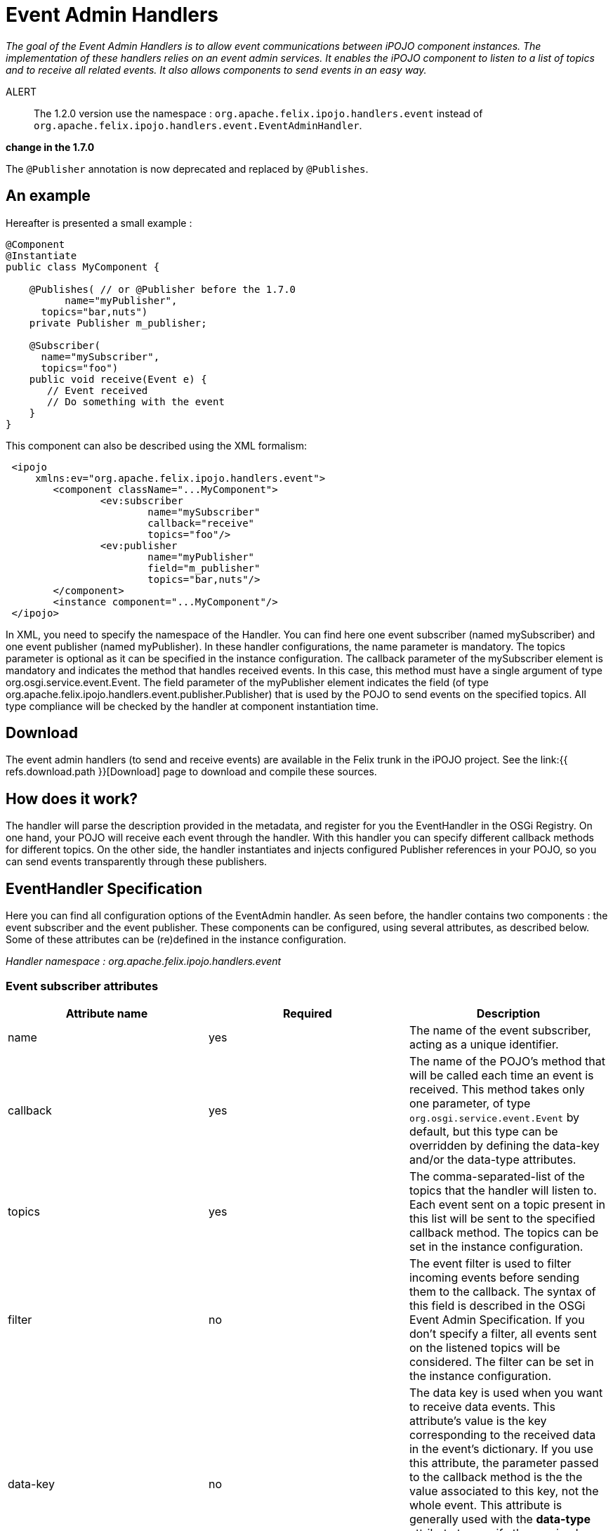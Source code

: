 = Event Admin Handlers

_The goal of the Event Admin Handlers is to allow event communications between iPOJO component instances.
The implementation of these handlers relies on an event admin services.
It enables the iPOJO component to listen to a list of topics and to receive all related events.
It also allows components to send events in an easy way._

ALERT:: The 1.2.0 version use the namespace : `org.apache.felix.ipojo.handlers.event` instead of `org.apache.felix.ipojo.handlers.event.EventAdminHandler`.+++</div>++++++<div class="alert alert-warning">+++*change in the 1.7.0*

The `@Publisher` annotation is now deprecated and replaced by `@Publishes`.+++</div>+++

== An example

Hereafter is presented a small example :

[source,java]
----
@Component
@Instantiate
public class MyComponent {

    @Publishes( // or @Publisher before the 1.7.0
	  name="myPublisher",
      topics="bar,nuts")
    private Publisher m_publisher;

    @Subscriber(
      name="mySubscriber",
      topics="foo")
    public void receive(Event e) {
       // Event received
       // Do something with the event
    }
}
----

This component can also be described using the XML formalism:
[source,xml]
 <ipojo
     xmlns:ev="org.apache.felix.ipojo.handlers.event">
 	<component className="...MyComponent">
 		<ev:subscriber
 			name="mySubscriber"
 			callback="receive"
 			topics="foo"/>
 		<ev:publisher
 			name="myPublisher"
 			field="m_publisher"
 			topics="bar,nuts"/>
 	</component>
 	<instance component="...MyComponent"/>
 </ipojo>

In XML, you need to specify the namespace of the Handler.
You can find here one event subscriber (named mySubscriber) and one event publisher (named myPublisher).
In these handler configurations, the name parameter is mandatory.
The topics parameter is optional as it can be specified in the instance configuration.
The callback parameter of the mySubscriber element is mandatory and indicates the method that handles received events.
In this case, this method must have a single argument of type org.osgi.service.event.Event.
The field parameter of the myPublisher element indicates the field (of type org.apache.felix.ipojo.handlers.event.publisher.Publisher) that is used by the POJO to send events on the specified topics.
All type compliance will be checked by the handler at component instantiation time.

== Download

The event admin handlers (to send and receive events) are available in the Felix trunk in the iPOJO project.
See the link:{{ refs.download.path }}[Download] page to download and compile these sources.

== How does it work?

The handler will parse the description provided in the metadata, and register for you the EventHandler in the OSGi Registry.
On one hand, your POJO will receive each event through the handler.
With this handler you can specify different callback methods for different topics.
On the other side, the handler instantiates and injects configured Publisher references in your POJO, so you can send events transparently through these publishers.

== EventHandler Specification

Here you can find all configuration options of the EventAdmin handler.
As seen before, the handler contains two components : the event subscriber and the event publisher.
These components can be configured, using several attributes, as described below.
Some of these attributes can be (re)defined in the instance configuration.

_Handler namespace :_ _org.apache.felix.ipojo.handlers.event_

=== Event subscriber attributes

|===
| Attribute name | Required | Description

| name
| yes
| The name of the event subscriber, acting as a unique identifier.

| callback
| yes
| The name of the POJO's method that will be called each time an event is received.
This method takes only one parameter, of type `org.osgi.service.event.Event` by default, but this type can be overridden by defining the data-key and/or the data-type attributes.

| topics
| yes
| The comma-separated-list of the topics that the handler will listen to.
Each event sent on a topic present in this list will be sent to the specified callback method.
The topics can be set in the instance configuration.

| filter
| no
| The event filter is used to filter incoming events before sending them to the callback.
The syntax of this field is described in the OSGi Event Admin Specification.
If you don't specify a filter, all events sent on the listened topics will be considered.
The filter can be set in the instance configuration.

| data-key
| no
| The data key is used when you want to receive data events.
This attribute's value is the key corresponding to the received data in the event's dictionary.
If you use this attribute, the parameter passed to the callback method is the the value associated to this key, not the whole event.
This attribute is generally used with the **data-type** attribute to specify the received object type.
If an event is received and it does not contain such a key, it is ignored (with a warning message).

| data-type
| no
| This attribute is associated to the data-key attribute.
It specifies the type of objects (`java.lang.Object` by default) that the callback expects.
It is used to determine the unique callback method (in case of multiple methods with the same name) and to check type compliance at event reception.
Data events that are not corresponding to the specified type will be ignored (with a warning message).
|===

=== Event publisher attributes

|===
| Attribute name | Required | Description

| name
| yes
| The name of the event publisher, acting as a unique identifier.

| field
| yes
| The name of the POJO's field that will be used to send events.
The field is initialized at component instantiation time.
The type of the field must be : `org.apache.felix.ipojo.handlers.event.publisher.Publisher`.
Despite it creates a dependency between the component code and the handler, this system allows hiding the whole complexity of event sending.

| topics
| yes
| The comma-separated-list of the topics on which events will be sent.
Topics can be set in the instance configuration

| data-key
| no
| The data key is used when you want to send data events.
This attribute's value is the key, in the event's dictionary, in which sent data are stored.
When you use the `sendData` method of the Publisher, the given object is placed in the event dictionary, associated with the specified data-key.
The default value of this attribute is `user.data`.

| synchronous
| no
| Determines if event sending is synchronous or not.
By default, events are sent asynchronously, but you can specify there the desired behaviour of the Publisher.
|===

=== Instance configuration

Some of the described attributes can be (re)defined in the instance configuration section of your metadata file.
Its permits to configure event management instance by instance.
The following properties are used by the handler :

* _event.topics_ : overrides _topics_ attribute, available for both subscribers and publishers configuration
* _event.filter_ : overrides _filter_ attribute, available for subscribers configuration only.

=== Publisher interface

The Publisher interface is the link between the component code and the handler.
It permits to publish events on the topics specified in the component's description (or instance configuration).
The implemented methods are :

* `public void send(Dictionary content)` : This method is used to send a 	standard event, with the specified content.
Some specific properties may be added in the content to satisfy EventAdmin specification (e.g., event.topic).
* `public void sendData(Object 	o)` : This method is the easier way to send data.
The given object is placed in the event dictionary according 	to the _data-key_ attribute (or its default value).
Then, this 	dictionary is sent as a regular event.

== Handler Architecture

Here is shown the global architecture of the EventHandler : the interactions between the user components (i.e., POJO), the handler and the OSGi runtime environment.

image::documentation/subprojects/apache-felix-ipojo/apache-felix-ipojo-userguide/describing-components/handler-arch.png[]

== EventHandler Features

In this section, you will find some examples of the handler's features.

=== Instance customization

As described in the 'Instance configuration' section, you can (re)define some of the subscribers or publishers attributes.
You can notice that required attributes that are not defined in the component description must be defined in the instance configuration section.
Hereafter is an example of an instance configuration of this handler :
[source,xml]
 <ipojo>
 	<instance component="...MyComponent">
 		<property name="event.topics">
 			<property name="mySubscriber" value="foo"/>
 			<property name="myPublisher" value="bar,nuts"/>
 		</property>
 		<property name="event.filter">
 			<property name="mySubscriber"
 				    value="|((arg=Minibar)(arg=Coconuts))"/>
 		</property>
 	</instance>
 </ipojo>

=== Data events

One of the most important features of the EventHandler is the capability of sending and receiving data events.
You may know that the OSGi EventAdmin Service allows bundles to send custom objects in events, inserting them in the event's dictionary.
The EventHandler hides the dictionary manipulation and allows iPOJO components to receive custom objects at any time.

First, you have define the _data-key_ attribute in the publisher configuration (`dataKey` in annotations).
Sent objects will be contained in the event dictionary and are accessible with the "user.data" key.
[source,xml]
 <ipojo
     xmlns:ev="org.apache.felix.ipojo.handlers.event">
     <component className="...DataPublisher">
 		<ev:publisher
 			name="myPublisher"
 			field="m_publisher"
 			topics="myTopic"
 			data-key="my.data"/>
 	</component>
 	<instance component="...DataPublisher"/>
 </ipojo>

Then you can use the _sendData_ method of your configured publisher.

[source,java]
----
import org.apache.felix.ipojo.handlers.event.publisher.Publisher;
//...
public class DataPublisher ... {
    private Publisher m_publisher;

    public void doSomething() {
      // MyFavoriteType extends MyFavoriteInterface
      MyFavoriteType data = new MyFavoriteType(...);
      //...
      // Send a data event
      m_publisher.sendData(data);
    }
}
----

The second step is to configure an event subscriber to receive such events.
The _data-key_ attribute's  value of the subscriber must be the same than the publisher's one.
The _data-type_ describes the type of received data events, and thus, must be compatible with the sent object's type (i.e., super-class or inherited interface).
Then you can finally receive the sent object in the callback method.
The parameter type of the callback must be the same than the data-type attribute value.
[source,xml]
 <ipojo
    xmlns:ev="org.apache.felix.ipojo.handlers.event">
 	<component className="...DataEventSubscriber">
 		<ev:subscriber
 			name="mySubscriber"
 			callback="handleData"
 			topics="myTopic"
 			data-key="my.data"
 			data-type="my.package.MyFavoriteInterface"/>
 	</component>
 	<instance component="...DataEventSubscriber"/>
 </ipojo>

&nbsp;

[source,java]
 import my.package.MyFavoriteInterface;
 //...
 public class DataEventSubscriber ... {
   public void handleData(MyFavoriteInterface o) {
      // Object received
      //...
    }
 }

Annotations use a different set of attributes:

* data-key is replaced by `dataKey`
* data-type is replaced by `dataType`

=== Note on synchronous event sending

By default, events are sent using asynchronous sending (a.k.a._post_ in OSGi EventAdmin).
You can use synchronous sending by defining the _synchronous_ attribute of your publisher to true.

The behavior of synchronous event sending is particular when you specify several topics in the publisher description.
The event is synchronously sent to each topic, one by one.
So when you return from this function, you can be sure that the event has been delivered to each topic.

=== Publisher instance information

All events sent by a publisher contains the name of the component instance that sent them.
Its enables to filter received events depending the sender instance.
The instance name is accessible in the event dictionary by the key _publisher.instance.name_.
Despite it goes against MOM principles, this property is useful to trace events and especially event sources.

=== Configuring the handler with annotations

It is possible to configure the handler with a simple annotations available in the annotation pack ('annotation' project in the iPOJO trunk).
Here is an example of usage:

[source,java]
----
import org.apache.felix.ipojo.annotations.Component;
import org.apache.felix.ipojo.handlers.event.Subscriber;
import org.apache.felix.ipojo.handlers.event.Publishes;
import org.apache.felix.ipojo.handlers.event.publisher.Publisher;
import org.osgi.service.event.Event;


@Component
public class PubSub {
    @Publishes(name="p1", synchronous=true)
    Publisher publisher1;

    @Publishes(name="p2", synchronous=false, topics="foo,bar", data_key="data")
    Publisher publisher2;

    @Publishes(name="p3", synchronous=true, topics="bar")
    Publisher publisher3;

    @Subscriber(name="s1", data_key="data")
    public void receive1(Object foo) {
        // Process event
    }

    @Subscriber(name="s2", topics="foo,bar", filter="(foo=true)")
    public void receive2(Event foo) {
        // Process event
    }

    @Subscriber(name="s3", topics="foo", data*key="data", data*type="java.lang.String")
    public void receive3(String foo) {
        // Process event
    }
}
----
